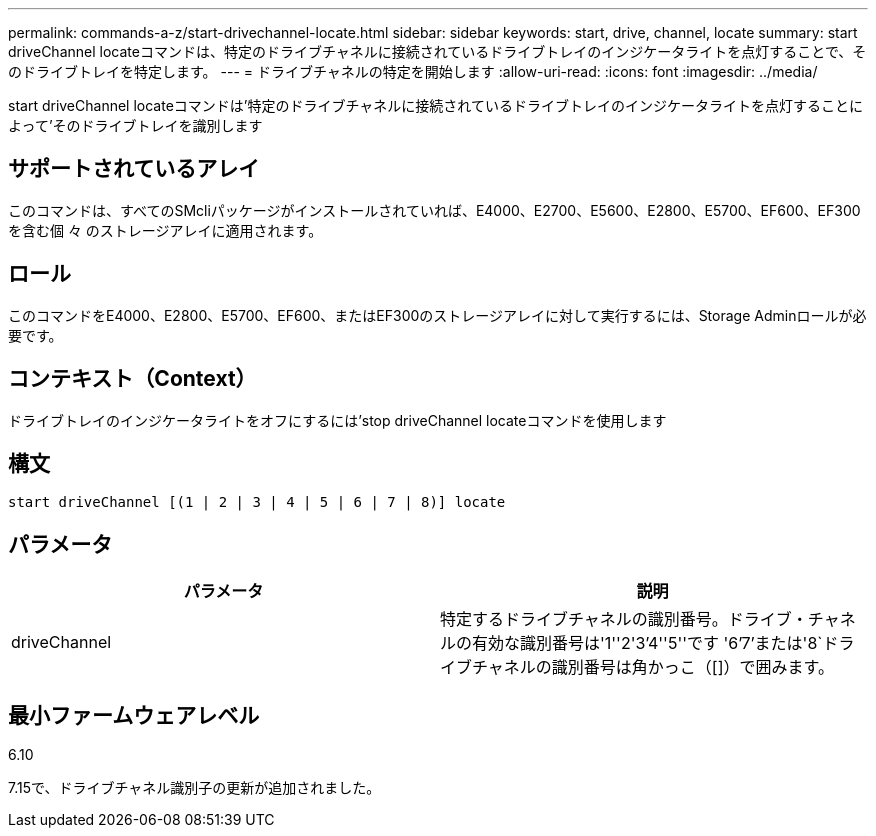 ---
permalink: commands-a-z/start-drivechannel-locate.html 
sidebar: sidebar 
keywords: start, drive, channel, locate 
summary: start driveChannel locateコマンドは、特定のドライブチャネルに接続されているドライブトレイのインジケータライトを点灯することで、そのドライブトレイを特定します。 
---
= ドライブチャネルの特定を開始します
:allow-uri-read: 
:icons: font
:imagesdir: ../media/


[role="lead"]
start driveChannel locateコマンドは'特定のドライブチャネルに接続されているドライブトレイのインジケータライトを点灯することによって'そのドライブトレイを識別します



== サポートされているアレイ

このコマンドは、すべてのSMcliパッケージがインストールされていれば、E4000、E2700、E5600、E2800、E5700、EF600、EF300を含む個 々 のストレージアレイに適用されます。



== ロール

このコマンドをE4000、E2800、E5700、EF600、またはEF300のストレージアレイに対して実行するには、Storage Adminロールが必要です。



== コンテキスト（Context）

ドライブトレイのインジケータライトをオフにするには'stop driveChannel locateコマンドを使用します



== 構文

[source, cli]
----
start driveChannel [(1 | 2 | 3 | 4 | 5 | 6 | 7 | 8)] locate
----


== パラメータ

[cols="2*"]
|===
| パラメータ | 説明 


 a| 
driveChannel
 a| 
特定するドライブチャネルの識別番号。ドライブ・チャネルの有効な識別番号は'1''2'3`'4''5''です '6`'7`'または'8`ドライブチャネルの識別番号は角かっこ（[]）で囲みます。

|===


== 最小ファームウェアレベル

6.10

7.15で、ドライブチャネル識別子の更新が追加されました。
